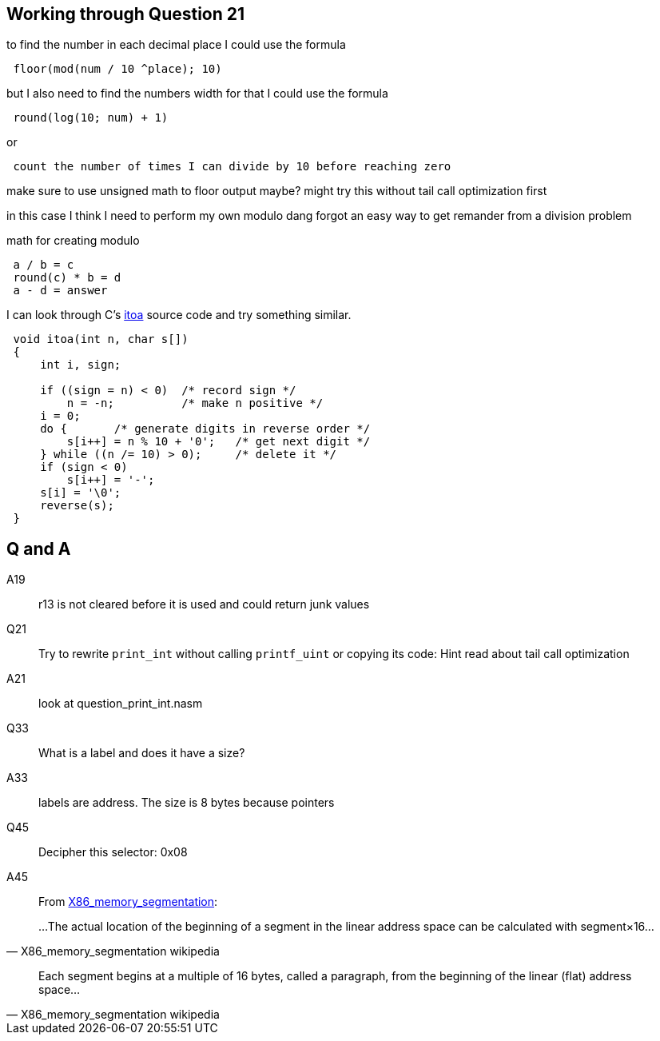 == Working through Question 21
to find the number in each decimal place I could use the formula

----
 floor(mod(num / 10 ^place); 10)
----

but I also need to find the numbers width
for that I could use the formula

----
 round(log(10; num) + 1)
----

or

----
 count the number of times I can divide by 10 before reaching zero
----

make sure to use unsigned math to floor output maybe?
might try this without tail call optimization first

in this case I think I need to perform my own modulo
dang forgot an easy way to get remander from a division problem

math for creating modulo

----
 a / b = c
 round(c) * b = d
 a - d = answer
----

I can look through C's https://en.wikibooks.org/wiki/C_Programming/stdlib.h/itoa[itoa] source code and try something similar.

[source, c]
----
 void itoa(int n, char s[])
 {
     int i, sign;
 
     if ((sign = n) < 0)  /* record sign */
         n = -n;          /* make n positive */
     i = 0;
     do {       /* generate digits in reverse order */
         s[i++] = n % 10 + '0';   /* get next digit */
     } while ((n /= 10) > 0);     /* delete it */
     if (sign < 0)
         s[i++] = '-';
     s[i] = '\0';
     reverse(s);
 }
----

== Q and A
A19::
    r13 is not cleared before it is used and could return junk values

Q21::
    Try to rewrite `print_int` without calling `printf_uint` or copying its
    code: Hint read about tail call optimization

A21::
    look at question_print_int.nasm

Q33::
    What is a label and does it have a size?

A33::
    labels are address. The size is 8 bytes because pointers

Q45::
    Decipher this selector: 0x08

A45::
    From
    https://en.wikipedia.org/wiki/X86_memory_segmentation[X86_memory_segmentation]:


> ...The actual location of the beginning of a segment in the linear address
> space can be calculated with segment×16...
> -- X86_memory_segmentation wikipedia

> Each segment begins at a multiple of 16 bytes, called a paragraph, from the
> beginning of the linear (flat) address space...
> -- X86_memory_segmentation wikipedia
